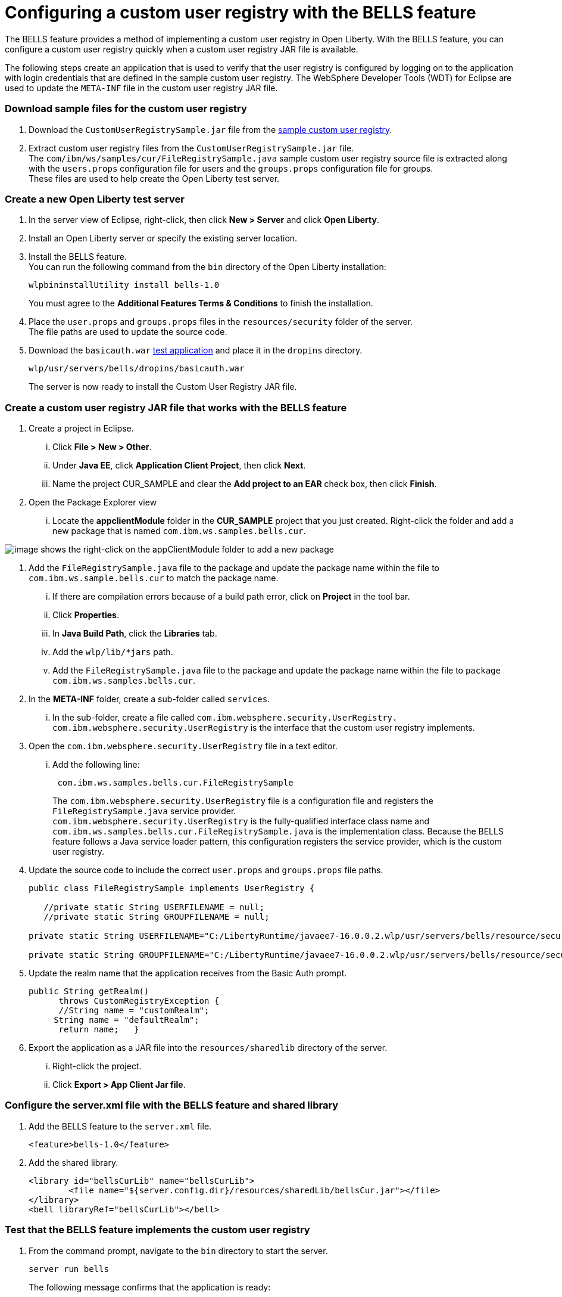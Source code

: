 // Copyright (c) 2020 IBM Corporation and others.
// Licensed under Creative Commons Attribution-NoDerivatives
// 4.0 International (CC BY-ND 4.0)
//   https://creativecommons.org/licenses/by-nd/4.0/
//
// Contributors:
//     IBM Corporation
//
:seo-description:
:page-layout: general-reference
:page-type: general
:seo-title: Configuring a custom user registry - OpenLiberty.io
= Configuring a custom user registry with the BELLS feature

The BELLS feature provides a method of implementing a custom user registry in Open Liberty. With the BELLS feature, you can configure a custom user registry quickly when a custom user registry JAR file is available.

The following steps create an application that is used to verify that the user registry is configured by logging on to the application with login credentials that are defined in the sample custom user registry. The WebSphere Developer Tools (WDT) for Eclipse are used to update the `META-INF` file in the custom user registry JAR file.

=== Download sample files for the custom user registry
1. Download the `CustomUserRegistrySample.jar` file from the link:https://developer.ibm.com/wasdev/downloads/#asset/samples-Custom_User_Registry[sample custom user registry].
2. Extract custom user registry files from the `CustomUserRegistrySample.jar` file. +
The `com/ibm/ws/samples/cur/FileRegistrySample.java` sample custom user registry source file is extracted along with the `users.props` configuration file for users and the `groups.props` configuration file for groups. +
These files are used to help create the Open Liberty test server.

=== Create a new Open Liberty test server

1. In the server view of Eclipse, right-click, then click **New > Server** and click **Open Liberty**.
2. Install an Open Liberty server or specify the existing server location.
3. Install the BELLS feature. +
You can run the following command from the `bin` directory of the Open Liberty installation:
+
----
wlpbininstallUtility install bells-1.0
----
+
You must agree to the **Additional Features Terms & Conditions** to finish the installation.
4. Place the `user.props` and `groups.props` files in the `resources/security` folder of the server. +
The file paths are used to update the source code.
5. Download the `basicauth.war` link:https://github.com/WASdev/sample.servlet.basicauth/releases[test application] and place it in the `dropins` directory.
+
----
wlp/usr/servers/bells/dropins/basicauth.war
----
+
The server is now ready to install the Custom User Registry JAR file.

=== Create a custom user registry JAR file that works with the BELLS feature

. Create a project in Eclipse.
... Click **File > New > Other**.
... Under **Java EE**, click **Application Client Project**, then click **Next**.
... Name the project CUR_SAMPLE and clear the **Add project to an EAR** check box, then click **Finish**.
. Open the Package Explorer view
... Locate the **appclientModule** folder in the **CUR_SAMPLE** project that you just created. Right-click the folder and add a new package that is named `com.ibm.ws.samples.bells.cur`.

image::appClientModule.png[image shows the right-click on the appClientModule folder to add a new package,align="center"]
. Add the `FileRegistrySample.java` file to the package and update the package name within the file to `com.ibm.ws.sample.bells.cur` to match the package name.
... If there are compilation errors because of a build path error, click on **Project** in the tool bar.
... Click **Properties**.
... In **Java Build Path**, click the **Libraries** tab.
... Add the `wlp/lib/*jars` path.
... Add the `FileRegistrySample.java` file to the package and update the package name within the file to `package com.ibm.ws.samples.bells.cur`.
. In the **META-INF** folder, create a sub-folder called `services`.
... In the sub-folder, create a file called `com.ibm.websphere.security.UserRegistry.` +
`com.ibm.websphere.security.UserRegistry` is the interface that the custom user registry implements.
. Open the `com.ibm.websphere.security.UserRegistry` file in a text editor.
... Add the following line:
+
----
 com.ibm.ws.samples.bells.cur.FileRegistrySample
----
The `com.ibm.websphere.security.UserRegistry` file is a configuration file and registers the `FileRegistrySample.java` service provider. +
`com.ibm.websphere.security.UserRegistry` is the fully-qualified interface class name and `com.ibm.ws.samples.bells.cur.FileRegistrySample.java` is the implementation class. Because the BELLS feature follows a Java service loader pattern, this configuration registers the service provider, which is the custom user registry.
. Update the source code to include the correct `user.props` and `groups.props` file paths.
+
----
public class FileRegistrySample implements UserRegistry {

   //private static String USERFILENAME = null;
   //private static String GROUPFILENAME = null;

private static String USERFILENAME="C:/LibertyRuntime/javaee7-16.0.0.2.wlp/usr/servers/bells/resource/security/users.props";

private static String GROUPFILENAME="C:/LibertyRuntime/javaee7-16.0.0.2.wlp/usr/servers/bells/resource/security/groups.props";
----
. Update the realm name that the application receives from the Basic Auth prompt.
+
----
public String getRealm()
      throws CustomRegistryException {
      //String name = "customRealm";
     String name = "defaultRealm";
      return name;   }
----
. Export the application as a JAR file into the `resources/sharedlib` directory of the server.
... Right-click the project.
... Click **Export > App Client Jar file**.

=== Configure the server.xml file with the BELLS feature and shared library
1. Add the BELLS feature to the `server.xml` file.
+
----
<feature>bells-1.0</feature>
----
2. Add the shared library.
+
----
<library id="bellsCurLib" name="bellsCurLib">
        <file name="${server.config.dir}/resources/sharedLib/bellsCur.jar"></file>
</library>
<bell libraryRef="bellsCurLib"></bell>
----

=== Test that the BELLS feature implements the custom user registry
1. From the command prompt, navigate to the `bin` directory to start the server.
+
----
server run bells
----
+
The following message confirms that the application is ready:
+
----
[AUDIT   ] CWWKT0016I: Web application available (default_host): http://localhost:9080/basicauth/
----
2. Open the `http://localhost:9080/basicauth` application link.
... Click the servlet link.
... Log in the with credentials `user1` as the user name and `user1pwd` as the password. +
These credentials are the details that are defined in the `user.props` file that is referenced by the custom user registry in the `FileRegistrySample.java` file. If the authentication is successful, the server configuration properties are displayed in the browser.
This display means that the BELLS feature implementation is properly working. The sample application shows that `user1` has logged in successfully.
